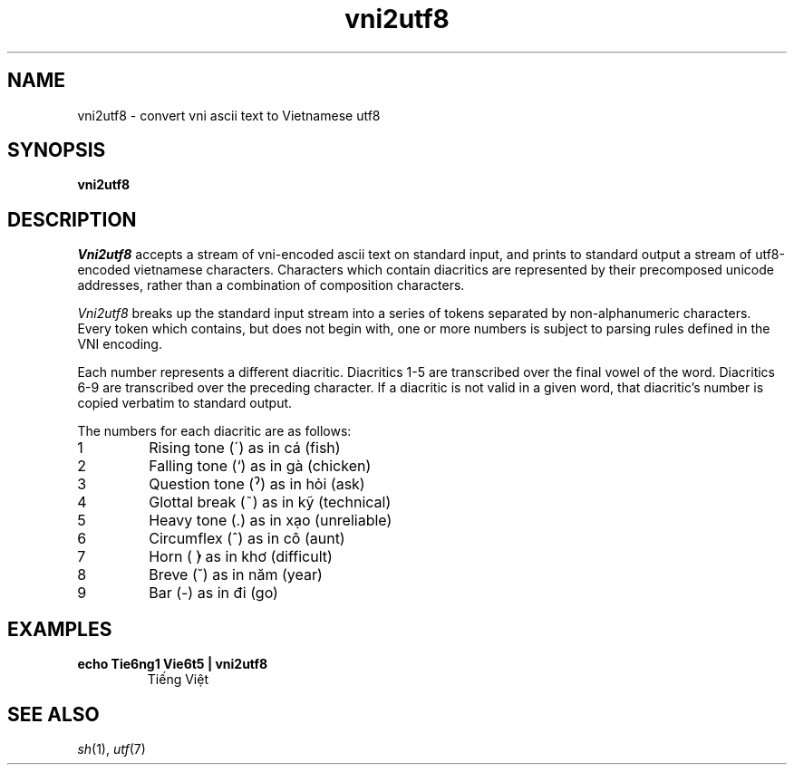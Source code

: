 .TH vni2utf8 1 "December 2011" "User Commands"
.SH NAME
vni2utf8 - convert vni ascii text to Vietnamese utf8
.SH SYNOPSIS
.B vni2utf8
.SH DESCRIPTION
.I Vni2utf8
accepts a stream of vni-encoded ascii text on standard 
input, and prints to standard output a stream of utf8-encoded
vietnamese characters. Characters which contain diacritics
are represented by their precomposed unicode addresses, rather
than a combination of composition characters. 
.PP
.I Vni2utf8
breaks up the standard input stream into a series of tokens
separated by non-alphanumeric characters. Every token which
contains, but does not begin with, one or more numbers is
subject to parsing rules defined in the VNI encoding. 
.PP
Each number represents a different diacritic. Diacritics 1-5
are transcribed over the final vowel of the word. Diacritics
6-9 are transcribed over the preceding character. If a 
diacritic is not valid in a given word, that diacritic's 
number is copied verbatim to standard output.
.PP
The numbers for each diacritic are as follows:
.TP
1
Rising tone (´) as in cá (fish)
.TP
2
Falling tone (`) as in gà (chicken)
.TP
3
Question tone (ˀ) as in hỏi (ask)
.TP
4
Glottal break (~) as in kỹ (technical)
.TP
5
Heavy tone (.) as in xạo (unreliable)
.TP
6
Circumflex (^) as in cô (aunt)
.TP
7
Horn ( ̓) as in khơ (difficult)
.TP
8
Breve (˘) as in năm (year)
.TP
9
Bar (-) as in đi (go)

.SH EXAMPLES
.TP
.B "echo Tie6ng1 Vie6t5 | vni2utf8"
Tiếng Việt
.SH "SEE ALSO"
.IR sh (1),
.IR utf (7)
